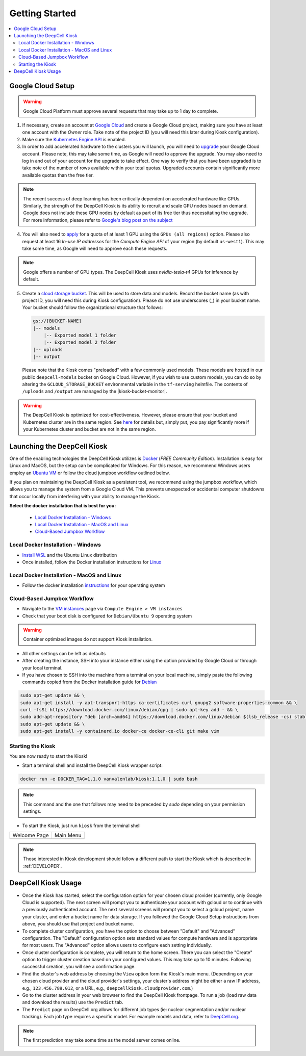 .. _GETTING_STARTED:

Getting Started
===============

.. image:: https://img.shields.io/static/v1?label=RTD&logo=Read%20the%20Docs&message=Read%20the%20Docs&color=blue
    :alt: View on Read the Docs
    :target: https://deepcell-kiosk.readthedocs.io/en/master/GETTING_STARTED.html

.. contents:: :local:

Google Cloud Setup
------------------

.. warning:: Google Cloud Platform must approve several requests that may take up to 1 day to complete.

1. If necessary, create an account at `Google Cloud <https://cloud.google.com>`_ and create a Google Cloud project, making sure you have at least one account with the `Owner` role. Take note of the project ID (you will need this later during Kiosk configuration).

2. Make sure the `Kubernetes Engine API <https://console.cloud.google.com/apis/api/container.googleapis.com/overview>`_ is enabled.

3. In order to add accelerated hardware to the clusters you will launch, you will need to `upgrade <https://cloud.google.com/free/docs/gcp-free-tier#how-to-upgrade>`_ your Google Cloud account. Please note, this may take some time, as Google will need to approve the upgrade. You may also need to log in and out of your account for the upgrade to take effect. One way to verify that you have been upgraded is to take note of the number of rows available within your total quotas. Upgraded accounts contain significantly more available quotas than the free tier.

.. note:: The recent success of deep learning has been critically dependent on accelerated hardware like GPUs. Similarly, the strength of the DeepCell Kiosk is its ability to recruit and scale GPU nodes based on demand. Google does not include these GPU nodes by default as part of its free tier thus necessitating the upgrade. For more information, please refer to `Google's blog post on the subject <https://cloud.google.com/blog/products/gcp/gpus-service-kubernetes-engine-are-now-generally-available>`_

4. You will also need to `apply <https://cloud.google.com/compute/quotas>`_ for a quota of at least 1 GPU using the ``GPUs (all regions)`` option. Please also request at least 16 *In-use IP addresses* for the *Compute Engine API* of your region (by default ``us-west1``). This may take some time, as Google will need to approve each these requests.

.. note:: Google offers a number of GPU types. The DeepCell Kiosk uses `nvidia-tesla-t4` GPUs for inference by default.

5. Create a `cloud storage bucket <https://cloud.google.com/storage/docs/creating-buckets>`_. This will be used to store data and models. Record the bucket name (as with project ID, you will need this during Kiosk configuration). Please do not use underscores (`_`) in your bucket name. Your bucket should follow the organizational structure that follows:

   .. code-block:: bash

       gs://[BUCKET-NAME]
       |-- models
           |-- Exported model 1 folder
           |-- Exported model 2 folder
       |-- uploads
       |-- output

   Please note that the Kiosk comes "preloaded" with a few commonly used models. These models are hosted in our public ``deepcell-models`` bucket on Google Cloud. However, if you wish to use custom models, you can do so by altering the ``GCLOUD_STORAGE_BUCKET`` environmental variable in the ``tf-serving`` helmfile. The contents of ``/uploads`` and ``/output`` are managed by the |kiosk-bucket-monitor|.

.. |kiosk-bucket-monitor| raw:: html

    <tt><a href="https://github.com/vanvalenlab/kiosk-bucket-monitor">kiosk-bucket-monitor</a></tt>

.. warning:: The DeepCell Kiosk is optimized for cost-effectiveness. However, please ensure that your bucket and Kubernetes cluster are in the same region. See `here <https://cloud.google.com/storage/pricing>`_ for details but, simply put, you pay significantly more if your Kubernetes cluster and bucket are not in the same region.

Launching the DeepCell Kiosk
----------------------------

One of the enabling technologies the DeepCell Kiosk utilizes is `Docker <https://www.docker.com/>`_ (*FREE Community Edition*). Installation is easy for Linux and MacOS, but the setup can be complicated for Windows. For this reason, we recommend Windows users employ an `Ubuntu VM <https://brb.nci.nih.gov/seqtools/installUbuntu.html>`_ or follow the cloud jumpbox workflow outlined below.

If you plan on maintaining the DeepCell Kiosk as a persistent tool, we recommend using the jumpbox workflow, which allows you to manage the system from a Google Cloud VM. This prevents unexpected or accidental computer shutdowns that occur locally from interfering with your ability to manage the Kiosk.

.. _DOCKER_INSTALLATION:
**Select the docker installation that is best for you:**

   * `Local Docker Installation - Windows`_
   * `Local Docker Installation - MacOS and Linux`_
   * `Cloud-Based Jumpbox Workflow`_

Local Docker Installation - Windows
^^^^^^^^^^^^^^^^^^^^^^^^^^^^^^^^^^^
* `Install WSL <https://docs.microsoft.com/en-us/windows/wsl/install-win10>`_ and the Ubuntu Linux distribution
* Once installed, follow the Docker installation instructions for `Linux <https://docs.docker.com/install/linux/docker-ce/ubuntu/>`_

Local Docker Installation - MacOS and Linux
^^^^^^^^^^^^^^^^^^^^^^^^^^^^^^^^^^^^^^^^^^^
* Follow the docker installation `instructions <https://docs.docker.com/install/>`_ for your operating system

Cloud-Based Jumpbox Workflow
^^^^^^^^^^^^^^^^^^^^^^^^^^^^
* Navigate to the `VM instances <https://console.cloud.google.com/compute/instances>`_ page via ``Compute Engine > VM instances``
* Check that your boot disk is configured for ``Debian/Ubuntu 9`` operating system

.. warning:: Container optimized images do not support Kiosk installation.

* All other settings can be left as defaults
* After creating the instance, SSH into your instance either using the option provided by Google Cloud or through your local terminal.
* If you have chosen to SSH into the machine from a terminal on your local machine, simply paste the following commands copied from the Docker installation guide for `Debian <https://docs.docker.com/install/linux/docker-ce/debian/>`_

.. code-block:: bash

    sudo apt-get update && \
    sudo apt-get install -y apt-transport-https ca-certificates curl gnupg2 software-properties-common && \
    curl -fsSL https://download.docker.com/linux/debian/gpg | sudo apt-key add - && \
    sudo add-apt-repository "deb [arch=amd64] https://download.docker.com/linux/debian $(lsb_release -cs) stable" && \
    sudo apt-get update && \
    sudo apt-get install -y containerd.io docker-ce docker-ce-cli git make vim

Starting the Kiosk
^^^^^^^^^^^^^^^^^^

You are now ready to start the Kiosk!

* Start a terminal shell and install the DeepCell Kiosk wrapper script:

.. code-block:: bash

    docker run -e DOCKER_TAG=1.1.0 vanvalenlab/kiosk:1.1.0 | sudo bash

.. note:: This command and the one that follows may need to be preceded by `sudo` depending on your permission settings.

* To start the Kiosk, just run ``kiosk`` from the terminal shell

.. list-table::

    * - Welcome Page
      - Main Menu
    * - .. image:: ../images/Kiosk-Welcome.png
      - .. image:: ../images/Kiosk-Main-Menu.png

.. note:: Those interested in Kiosk development should follow a different path to start the Kiosk which is described in :ref:`DEVELOPER`.

DeepCell Kiosk Usage
--------------------

* Once the Kiosk has started, select the configuration option for your chosen cloud provider (currently, only Google Cloud is supported). The next screen will prompt you to authenticate your account with gcloud or to continue with a previously authenticated account. The next several screens will prompt you to select a gcloud project, name your cluster, and enter a bucket name for data storage. If you followed the Google Cloud Setup instructions from above, you should use that project and bucket name.

* To complete cluster configuration, you have the option to choose between "Default" and "Advanced" configuration. The "Default" configuration option sets standard values for compute hardware and is appropriate for most users. The "Advanced" option allows users to configure each setting individually.

* Once cluster configuration is complete, you will return to the home screen. There you can select the "Create" option to trigger cluster creation based on your configured values. This may take up to 10 minutes. Following successful creation, you will see a confirmation page.

* Find the cluster's web address by choosing the ``View`` option form the Kiosk's main menu. (Depending on your chosen cloud provider and the cloud provider's settings, your cluster's address might be either a raw IP address, e.g., ``123.456.789.012``, or a URL, e.g., ``deepcellkiosk.cloudprovider.com``.)

* Go to the cluster address in your web browser to find the DeepCell Kiosk frontpage. To run a job (load raw data and download the results) use the ``Predict`` tab.

* The ``Predict`` page on DeepCell.org allows for different job types (ie: nuclear segmentation and/or nuclear tracking). Each job type requires a specific model. For example models and data, refer to `DeepCell.org <https://deepcell.org/data>`_.

.. note:: The first prediction may take some time as the model server comes online.